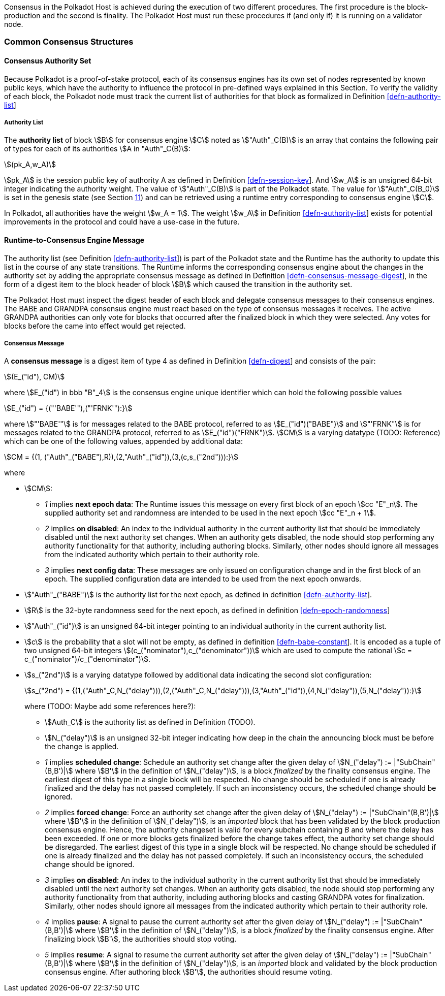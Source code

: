 Consensus in the Polkadot Host is achieved during the execution of two
different procedures. The first procedure is the block-production and
the second is finality. The Polkadot Host must run these procedures if
(and only if) it is running on a validator node.

=== Common Consensus Structures

[#sect-authority-set]
==== Consensus Authority Set

Because Polkadot is a proof-of-stake protocol, each of its consensus engines has
its own set of nodes represented by known public keys, which have the authority
to influence the protocol in pre-defined ways explained in this Section. To
verify the validity of each block, the Polkadot node must track the current list
of authorities for that block as formalized in Definition
link:#defn-authority-list[[defn-authority-list]]

[#defn-authority-list]
===== Authority List
****
The *authority list* of block stem:[B] for consensus engine stem:[C] noted as
stem:["Auth"_C(B)] is an array that contains the following pair of types for
each of its authorities stem:[A in "Auth"_C(B)]:

[stem]
++++
(pk_A,w_A)
++++

stem:[pk_A] is the session public key of authority A as defined in Definition
link:#defn-session-key[[defn-session-key]]. And stem:[w_A] is an unsigned 64-bit
integer indicating the authority weight. The value of stem:["Auth"_C(B)] is part
of the Polkadot state. The value for stem:["Auth"_C(B_0)] is set in the genesis
state (see Section link:#sect-genesis-block[11]) and can be retrieved using a
runtime entry corresponding to consensus engine stem:[C].

In Polkadot, all authorities have the weight stem:[w_A = 1]. The weight
stem:[w_A] in Definition link:#defn-authority-list[[defn-authority-list]] exists
for potential improvements in the protocol and could have a use-case in the
future.
****

[#sect-consensus-message-digest]
==== Runtime-to-Consensus Engine Message

The authority list (see Definition
link:#defn-authority-list[[defn-authority-list]]) is part of the Polkadot state
and the Runtime has the authority to update this list in the course of any state
transitions. The Runtime informs the corresponding consensus engine about the
changes in the authority set by adding the appropriate consensus message as
defined in Definition
link:#defn-consensus-message-digest[[defn-consensus-message-digest]], in the
form of a digest item to the block header of block stem:[B] which caused the
transition in the authority set.

The Polkadot Host must inspect the digest header of each block and delegate
consensus messages to their consensus engines. The BABE and GRANDPA consensus
engine must react based on the type of consensus messages it receives. The
active GRANDPA authorities can only vote for blocks that occurred after the
finalized block in which they were selected. Any votes for blocks before the
came into effect would get rejected.

[#defn-consensus-message-digest]
===== Consensus Message
****
A *consensus message* is a digest item of type 4 as defined in Definition
link:#defn-digest[[defn-digest]] and consists of the pair:

[stem]
++++
(E_("id"), CM)
++++

where stem:[E_("id") in bbb "B"_4] is the consensus engine unique identifier
which can hold the following possible values

[stem]
++++
E_("id") = {("'BABE'"),("'FRNK'"):}
++++

where stem:["'BABE'"] is for messages related to the BABE protocol, referred to
as stem:[E_("id")("BABE")] and stem:["'FRNK"] is for messages related to the
GRANDPA protocol, referred to as stem:[E_("id")("FRNK")]. stem:[CM] is a varying
datatype (TODO: Reference) which can be one of the following values, appended by
additional data:

[stem]
++++
CM = {(1, ("Auth"_("BABE"),R)),(2,"Auth"_("id")),(3,(c,s_("2nd"))):}
++++

where

* stem:[CM]:
+
** _1_ implies *next epoch data*: The Runtime issues this message on every first
block of an epoch stem:[cc "E"_n]. The supplied authority set and randomness are
intended to be used in the next epoch stem:[cc "E"_n + 1].  
** _2_ implies *on disabled*: An index to the individual authority in the
current authority list that should be immediately disabled until the next
authority set changes. When an authority gets disabled, the node should stop
performing any authority functionality for that authority, including authoring
blocks. Similarly, other nodes should ignore all messages from the indicated
authority which pertain to their authority role.
** _3_ implies *next config data*: These messages are only issued on
configuration change and in the first block of an epoch. The supplied
configuration data are intended to be used from the next epoch onwards.
* stem:["Auth"_("BABE")] is the authority list for the next epoch, as defined in
definition link:#defn-authority-list[[defn-authority-list]].
* stem:[R] is the 32-byte randomness seed for the next epoch, as defined in
definition link:#defn-epoch-randomness[[defn-epoch-randomness]]
* stem:["Auth"_("id")] is an unsigned 64-bit integer pointing to an individual
authority in the current authority list.
* stem:[c] is the probability that a slot will not be empty, as defined in
definition link:#defn-babe-constant[[defn-babe-constant]]. It is encoded as a
tuple of two unsigned 64-bit integers stem:[(c_("nominator"),c_("denominator"))]
which are used to compute the rational stem:[c =
c_("nominator")/c_("denominator")].
* stem:[s_("2nd")] is a varying datatype followed by additional data indicating
the second slot configuration:
+
[stem]
++++
s_("2nd") = {(1,("Auth"_C,N_("delay"))),(2,("Auth"_C,N_("delay"))),(3,"Auth"_("id")),(4,N_("delay")),(5,N_("delay")):}
++++
+
where (TODO: Maybe add some references here?):
+
** stem:[Auth_C] is the authority list as defined in Definition (TODO).
** stem:[N_("delay")] is an unsigned 32-bit integer indicating how deep in the chain
the announcing block must be before the change is applied.
** _1_ implies *scheduled change*: Schedule an authority set change after the
given delay of stem:[N_("delay") := |"SubChain"(B,B')|] where stem:[B'] in the
definition of stem:[N_("delay")], is a block _finalized_ by the finality
consensus engine. The earliest digest of this type in a single block will be
respected. No change should be scheduled if one is already finalized and the
delay has not passed completely. If such an inconsistency occurs, the scheduled
change should be ignored.
** _2_ implies *forced change*: Force an authority set change after the given
delay of stem:[N_("delay") := |"SubChain"(B,B')|] where stem:[B'] in the
definition of stem:[N_("delay")], is an _imported_ block that has been validated
by the block production consensus engine. Hence, the authority changeset is
valid for every subchain containing _B_ and where the delay has been exceeded.
If one or more blocks gets finalized before the change takes effect, the
authority set change should be disregarded. The earliest digest of this type in
a single block will be respected. No change should be scheduled if one is
already finalized and the delay has not passed completely. If such an
inconsistency occurs, the scheduled change should be ignored.
** _3_ implies *on disabled*: An index to the individual authority in the
current authority list that should be immediately disabled until the next
authority set changes. When an authority gets disabled, the node should stop
performing any authority functionality from that authority, including authoring
blocks and casting GRANDPA votes for finalization. Similarly, other nodes should
ignore all messages from the indicated authority which pertain to their
authority role.
** _4_ implies *pause*: A signal to pause the current authority set after the
given delay of stem:[N_("delay") := |"SubChain"(B,B')|] where stem:[B'] in the
definition of stem:[N_("delay")], is a block _finalized_ by the finality
consensus engine. After finalizing block stem:[B'], the authorities should stop
voting.
** _5_ implies *resume*: A signal to resume the current authority set after the
given delay of stem:[N_("delay") := |"SubChain"(B,B')|] where stem:[B'] in the
definition of stem:[N_("delay")], is an _imported_ block and validated by the
block production consensus engine. After authoring block stem:[B'], the
authorities should resume voting.
****
